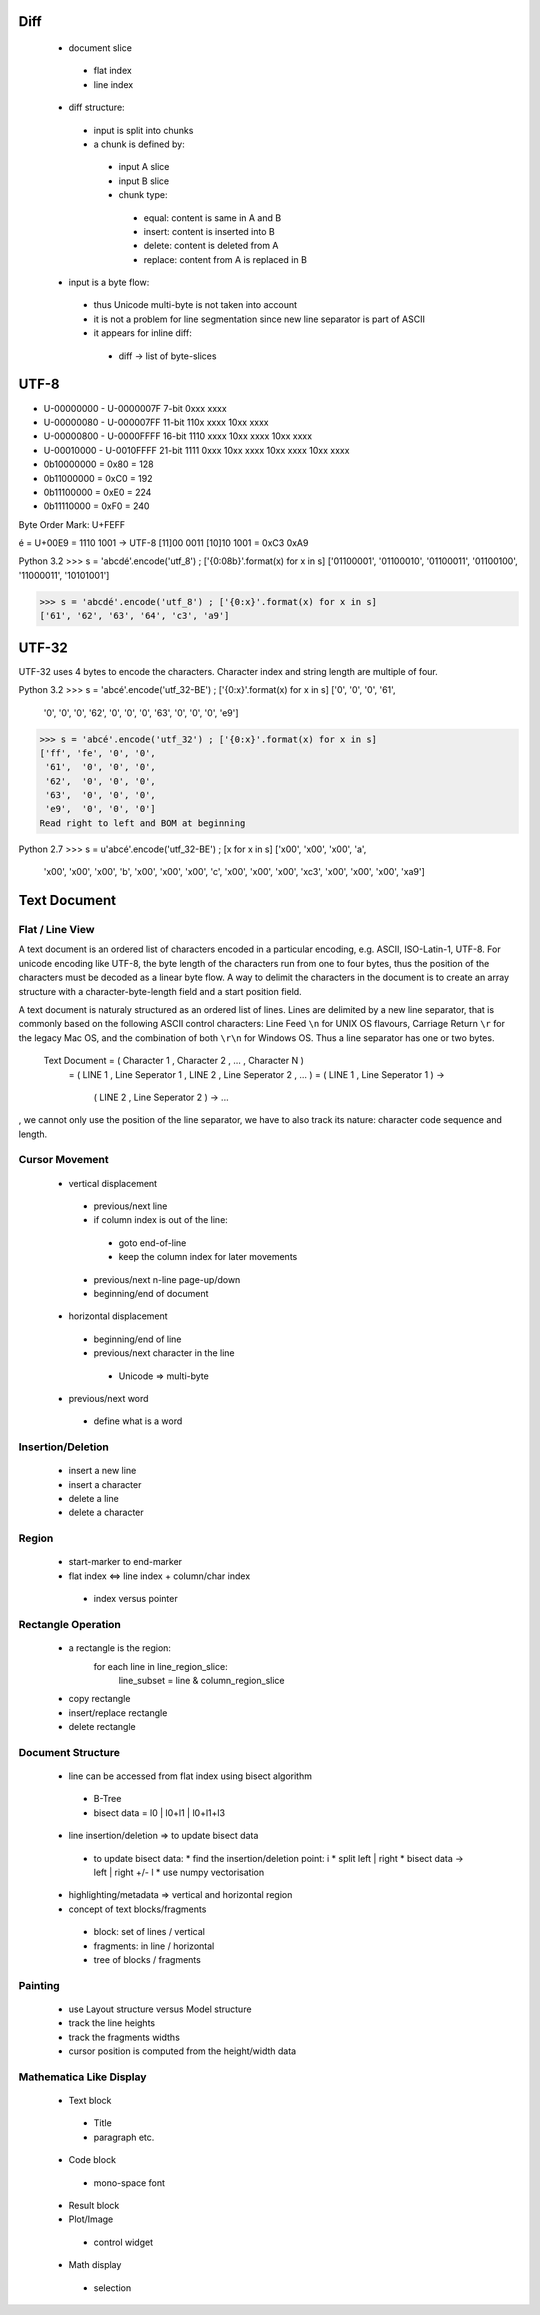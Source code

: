 ======
 Diff
======

 * document slice
  * flat index
  * line index

 * diff structure:
  * input is split into chunks
  * a chunk is defined by:
   * input A slice
   * input B slice
   * chunk type:
    * equal: content is same in A and B
    * insert: content is inserted into B
    * delete: content is deleted from A
    * replace: content from A is replaced in B
  
 * input is a byte flow:
  * thus Unicode multi-byte is not taken into account
  * it is not a problem for line segmentation since new line separator is part of ASCII
  * it appears for inline diff:
   * diff -> list of byte-slices

=======
 UTF-8
=======

* U-00000000 - U-0000007F  7-bit 0xxx xxxx
* U-00000080 - U-000007FF 11-bit 110x xxxx 10xx xxxx
* U-00000800 - U-0000FFFF 16-bit 1110 xxxx 10xx xxxx 10xx xxxx
* U-00010000 - U-0010FFFF 21-bit 1111 0xxx 10xx xxxx 10xx xxxx 10xx xxxx

* 0b10000000 = 0x80 = 128
* 0b11000000 = 0xC0 = 192
* 0b11100000 = 0xE0 = 224
* 0b11110000 = 0xF0 = 240

Byte Order Mark: U+FEFF

é = U+00E9 = 1110 1001 -> UTF-8 [11]00 0011 [10]10 1001 = 0xC3 0xA9

Python 3.2
>>> s = 'abcdé'.encode('utf_8') ; ['{0:08b}'.format(x) for x in s]
['01100001', '01100010', '01100011', '01100100', '11000011', '10101001']

>>> s = 'abcdé'.encode('utf_8') ; ['{0:x}'.format(x) for x in s]
['61', '62', '63', '64', 'c3', 'a9']

========
 UTF-32
========

UTF-32 uses 4 bytes to encode the characters.  Character index and string length are multiple of four.

Python 3.2
>>> s = 'abcé'.encode('utf_32-BE') ; ['{0:x}'.format(x) for x in s]
['0', '0', '0', '61',
 '0', '0', '0', '62',
 '0', '0', '0', '63',
 '0', '0', '0', 'e9']

>>> s = 'abcé'.encode('utf_32') ; ['{0:x}'.format(x) for x in s]
['ff', 'fe', '0', '0',
 '61',  '0', '0', '0',
 '62',  '0', '0', '0',
 '63',  '0', '0', '0',
 'e9',  '0', '0', '0']
Read right to left and BOM at beginning

Python 2.7
>>> s = u'abcé'.encode('utf_32-BE') ; [x for x in s]
['\x00', '\x00', '\x00', 'a',
 '\x00', '\x00', '\x00', 'b',
 '\x00', '\x00', '\x00', 'c',
 '\x00', '\x00', '\x00', '\xc3',
 '\x00', '\x00', '\x00', '\xa9']

===============
 Text Document
===============

------------------
 Flat / Line View
------------------

A text document is an ordered list of characters encoded in a particular encoding, e.g. ASCII,
ISO-Latin-1, UTF-8.  For unicode encoding like UTF-8, the byte length of the characters run from one
to four bytes, thus the position of the characters must be decoded as a linear byte flow.  A way to
delimit the characters in the document is to create an array structure with a character-byte-length
field and a start position field.

A text document is naturaly structured as an ordered list of lines.  Lines are delimited by a new
line separator, that is commonly based on the following ASCII control characters: Line Feed ``\n``
for UNIX OS flavours, Carriage Return ``\r`` for the legacy Mac OS, and the combination of both
``\r\n`` for Windows OS.  Thus a line separator has one or two bytes.

  Text Document = ( Character 1 , Character 2 , ... , Character N )
                = ( LINE 1 , Line Seperator 1 , LINE 2 , Line Seperator 2 , ... )
                = ( LINE 1 , Line Seperator 1 ) ->
		  ( LINE 2 , Line Seperator 2 ) ->
                  ...


, we cannot only use the position of the line
separator, we have to also track its nature: character code sequence and length.



-----------------
 Cursor Movement
-----------------

 * vertical displacement
  * previous/next line
  * if column index is out of the line:
   * goto end-of-line
   * keep the column index for later movements
  * previous/next n-line page-up/down
  * beginning/end of document  

 * horizontal displacement
  * beginning/end of line
  * previous/next character in the line
   * Unicode => multi-byte
 * previous/next word
  * define what is a word

--------------------
 Insertion/Deletion
--------------------

 * insert a new line
 * insert a character

 * delete a line
 * delete a character

--------
 Region
--------

 * start-marker to end-marker
 * flat index <=> line index + column/char index
  * index versus pointer

---------------------
 Rectangle Operation
---------------------

 * a rectangle is the region:
     for each line in line_region_slice:
       line_subset = line & column_region_slice
 * copy rectangle
 * insert/replace rectangle
 * delete rectangle

--------------------
 Document Structure
--------------------

 * line can be accessed from flat index using bisect algorithm
  * B-Tree
  * bisect data = l0 | l0+l1 | l0+l1+l3
 * line insertion/deletion => to update bisect data
  * to update bisect data:
    * find the insertion/deletion point: i
    * split left | right
    * bisect data -> left | right +/- l
    * use numpy vectorisation
 * highlighting/metadata => vertical and horizontal region
 * concept of text blocks/fragments
  * block: set of lines / vertical
  * fragments: in line / horizontal
  * tree of blocks / fragments

----------
 Painting
----------

 * use Layout structure versus Model structure
 * track the line heights
 * track the fragments widths
 * cursor position is computed from the height/width data

--------------------------
 Mathematica Like Display
--------------------------

 * Text block
  * Title
  * paragraph etc.
 * Code block
  * mono-space font
 * Result block
 * Plot/Image
  * control widget
 * Math display
  * selection

.. End
